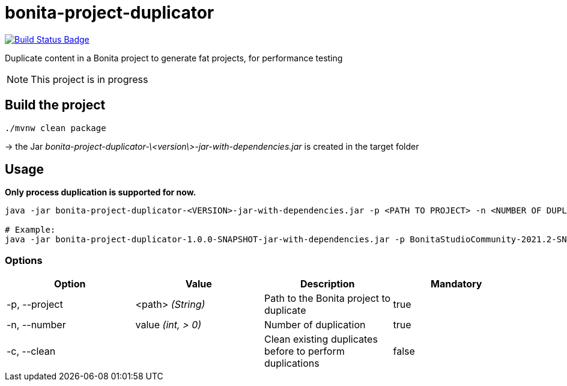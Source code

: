 = bonita-project-duplicator

:uri-build-status: https://github.com/alachambre/bonita-project-duplicator/actions?query=workflow%3ABuild
:img-build-status: https://github.com/alachambre/bonita-project-duplicator/workflows/Build/badge.svg

image:{img-build-status}[Build Status Badge,link={uri-build-status}]

Duplicate content in a Bonita project to generate fat projects, for performance testing

[NOTE]
====
This project is in progress
====

== Build the project

----
./mvnw clean package
----

-> the Jar _bonita-project-duplicator-\<version\>-jar-with-dependencies.jar_ is created in the target folder

== Usage

**Only process duplication is supported for now.**

[source, bash]
----
java -jar bonita-project-duplicator-<VERSION>-jar-with-dependencies.jar -p <PATH TO PROJECT> -n <NUMBER OF DUPLICATE> -c process

# Example: 
java -jar bonita-project-duplicator-1.0.0-SNAPSHOT-jar-with-dependencies.jar -p BonitaStudioCommunity-2021.2-SNAPSHOT.app/Contents/Eclipse/workspace/My\ project -n 5 -c process
----

=== Options

[cols="1,1,1,1"]
|===
|Option |Value |Description |Mandatory

|-p, --project
|<path> _(String)_
|Path to the Bonita project to duplicate
|true

|-n, --number
|value _(int, > 0)_
|Number of duplication
|true

|-c, --clean
|
|Clean existing duplicates before to perform duplications
|false
|===
  



